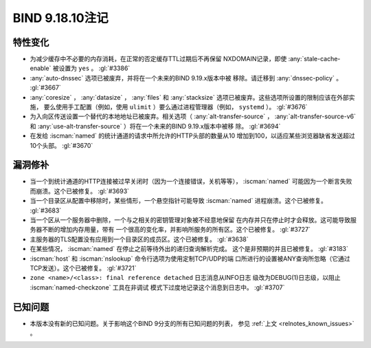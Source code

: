 .. Copyright (C) Internet Systems Consortium, Inc. ("ISC")
..
.. SPDX-License-Identifier: MPL-2.0
..
.. This Source Code Form is subject to the terms of the Mozilla Public
.. License, v. 2.0.  If a copy of the MPL was not distributed with this
.. file, you can obtain one at https://mozilla.org/MPL/2.0/.
..
.. See the COPYRIGHT file distributed with this work for additional
.. information regarding copyright ownership.

BIND 9.18.10注记
----------------

特性变化
~~~~~~~~

- 为减少缓存中不必要的内存消耗，在正常的否定缓存TTL过期后不再保留
  NXDOMAIN记录，即使 :any:`stale-cache-enable` 被设置为 ``yes`` 。
  :gl:`#3386`

- :any:`auto-dnssec` 选项已被废弃，并将在一个未来的BIND 9.19.x版本中被
  移除。请迁移到 :any:`dnssec-policy` 。 :gl:`#3667`

- :any:`coresize` ， :any:`datasize` ， :any:`files` 和
  :any:`stacksize` 选项已被废弃。这些选项所设置的限制应该在外部实施，
  要么使用手工配置（例如，使用 ``ulimit`` ）要么通过进程管理器（例如，
  ``systemd`` ）。 :gl:`#3676`

- 为入向区传送设置一个替代的本地地址已被废弃。相关选项（
  :any:`alt-transfer-source` ， :any:`alt-transfer-source-v6` 和
  :any:`use-alt-transfer-source` ）将在一个未来的BIND 9.19.x版本中被移
  除。 :gl:`#3694`

- 在发给 :iscman:`named` 的统计通道的请求中所允许的HTTP头部的数量从10
  增加到100，以适应某些浏览器缺省发送超过10个头部。 :gl:`#3670`

漏洞修补
~~~~~~~~

- 当一个到统计通道的HTTP连接被过早关闭时（因为一个连接错误，关机等等），
  :iscman:`named` 可能因为一个断言失败而崩溃。这个已被修复。
  :gl:`#3693`

- 当一个目录区从配置中移除时，某些情形，一个悬空指针可能导致
  :iscman:`named` 进程崩溃。这个已被修复。 :gl:`#3683`

- 当一个区从一个服务器中删除，一个与之相关的密钥管理对象被不经意地保留
  在内存并只在停止时才会释放。这可能导致服务器不断的增加内存用量，带有
  一个很高的变化率，并影响所服务的所有区。这个已被修复。 :gl:`#3727`

- 主服务器的TLS配置没有应用到一个目录区的成员区。这个已被修复。
  :gl:`#3638`

- 在某些情况， :iscman:`named` 在停止之前等待外出的递归查询解析完成。
  这个是非预期的并且已被修复。 :gl:`#3183`

- :iscman:`host` 和 :iscman:`nslookup` 命令行选项为使用定制TCP/UDP的端
  口所进行的设置被ANY查询所忽略（它通过TCP发送）。这个已被修复。
  :gl:`#3721`

- ``zone <name>/<class>: final reference detached`` 日志消息从INFO日志
  级改为DEBUG(1)日志级，以阻止 :iscman:`named-checkzone` 工具在非调试
  模式下过度地记录这个消息到日志中。 :gl:`#3707`

已知问题
~~~~~~~~

- 本版本没有新的已知问题。关于影响这个BIND 9分支的所有已知问题的列表，
  参见 :ref:`上文 <relnotes_known_issues>` 。
